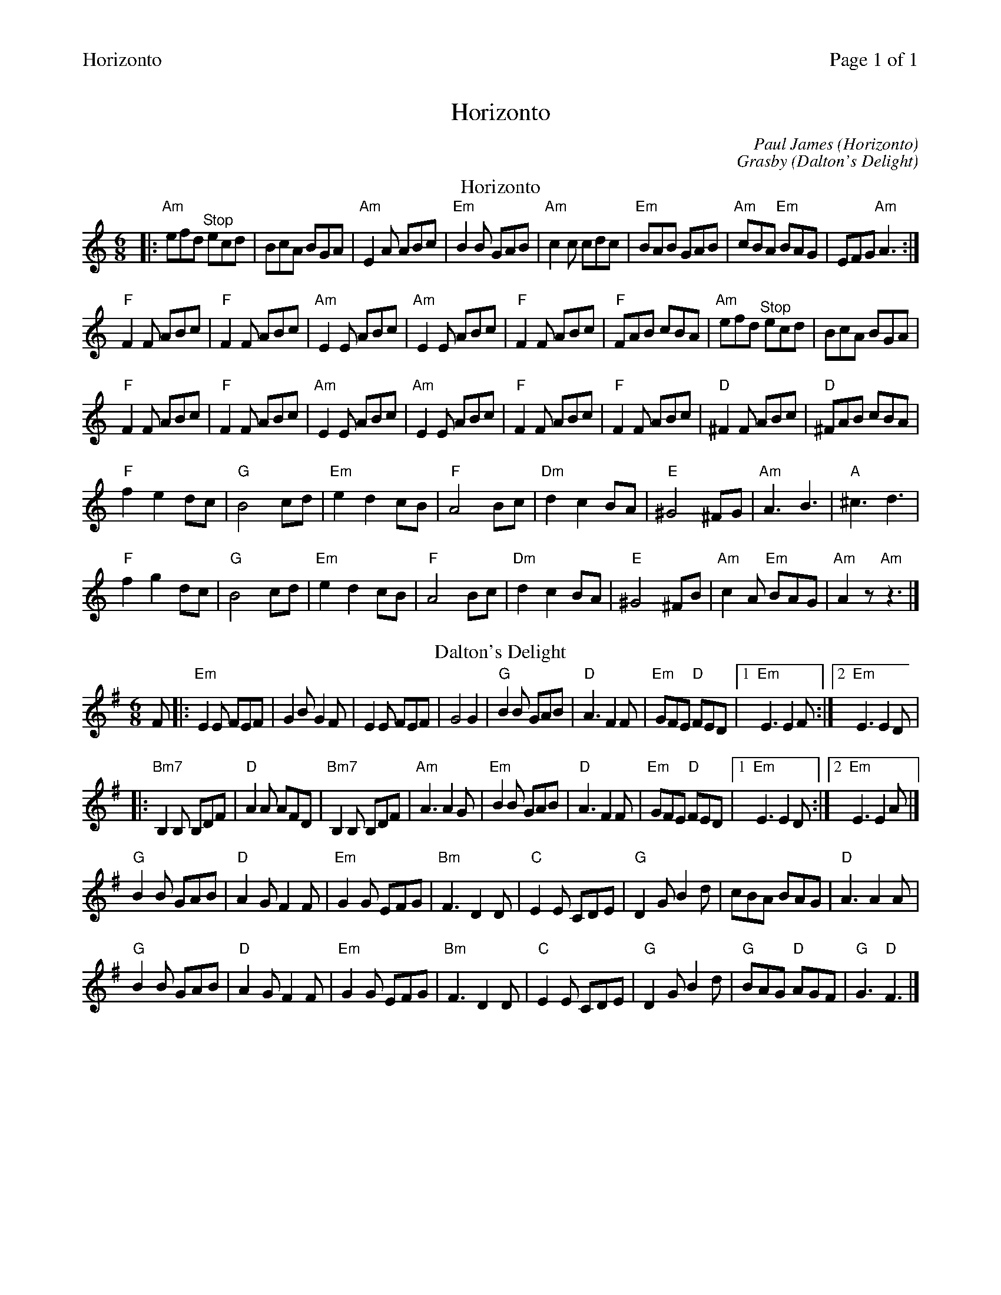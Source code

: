 %%header "$T		Page $P of 1"
%%printparts 0
%%printtempo 0
X: 1
T:Horizonto
C:Paul James (Horizonto)
C:Grasby (Dalton's Delight)
M:6/8
L:1/8
P:A2B2
Q:1/4=180
R:jig 48
K:Am
%ALTO K:clef=alto middle=c
%BASS K:clef=bass middle=d
P:A
T:Horizonto
|: "Am"efd \
%%MIDI gchordoff
"^Stop"ecd | \
%%MIDI gchordon
BcA BGA | "Am"E2A ABc | "Em"B2B GAB | "Am"c2c cdc | "Em"BAB GAB | "Am"cBA "Em"BAG | EFG "Am"A3 :|
"F"F2F ABc | "F"F2F ABc | "Am"E2E ABc | "Am"E2E ABc | "F"F2F ABc | "F"FAB cBA |"Am"efd \
%%MIDI gchordoff
"^Stop"ecd | \
%%MIDI gchordon
BcA BGA |
"F"F2F ABc | "F"F2F ABc |"Am"E2E ABc | "Am"E2E ABc | "F"F2F ABc | "F"F2F ABc | "D"^F2F ABc | "D"^FAB cBA |
"F"f2 e2 dc | "G"B4 cd | "Em"e2 d2 cB | "F"A4 Bc | "Dm"d2 c2 BA | "E"^G4 ^FG | "Am"A3 B3 | "A"^c3 d3 |
"F"f2 g2 dc | "G"B4 cd | "Em"e2 d2 cB | "F"A4 Bc | "Dm"d2 c2 BA | "E"^G4 ^FB | "Am"c2A "Em"BAG | "Am"A2z "Am"z3 |]
P:B
T:Dalton's Delight
K:G
%ALTO K:clef=alto middle=C
%BASS K:clef=bass middle=d
F |: "Em"E2E FEF | G2B G2F | E2E FEF | G4G2 | "G"B2B GAB | "D"A3 F2F | "Em"GFE "D"FED |1 "Em"E3 E2F :|2 "Em"E3 E2D |
|: "Bm7"B,2B, B,DF | "D"A2A AFD | "Bm7"B,2B, B,DF | "Am"A3 A2G | "Em"B2B GAB | "D"A3 F2F | "Em"GFE "D"FED |1"Em"E3 E2D:|2 "Em"E3 E2A |]
"G"B2B GAB | "D"A2G F2F | "Em"G2G EFG | "Bm"F3 D2D | "C"E2E CDE | "G"D2G B2d | cBA BAG | "D"A3 A2A |
"G"B2B GAB| "D"A2G F2F | "Em"G2G EFG | "Bm"F3 D2D | "C"E2E CDE | "G"D2G B2d | "G"BAG "D"AGF | "G"G3 "D"F3 |]
